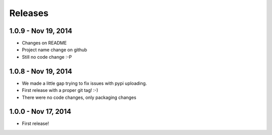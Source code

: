 Releases
========

1.0.9 - Nov 19, 2014
---------------------

- Changes on README
- Project name change on github
- Still no code change :-P


1.0.8 - Nov 19, 2014
---------------------

- We made a little gap trying to fix issues with pypi uploading.
- First release with a proper git tag! :-)
- There were no code changes, only packaging changes


1.0.0 - Nov 17, 2014
---------------------

- First release!
